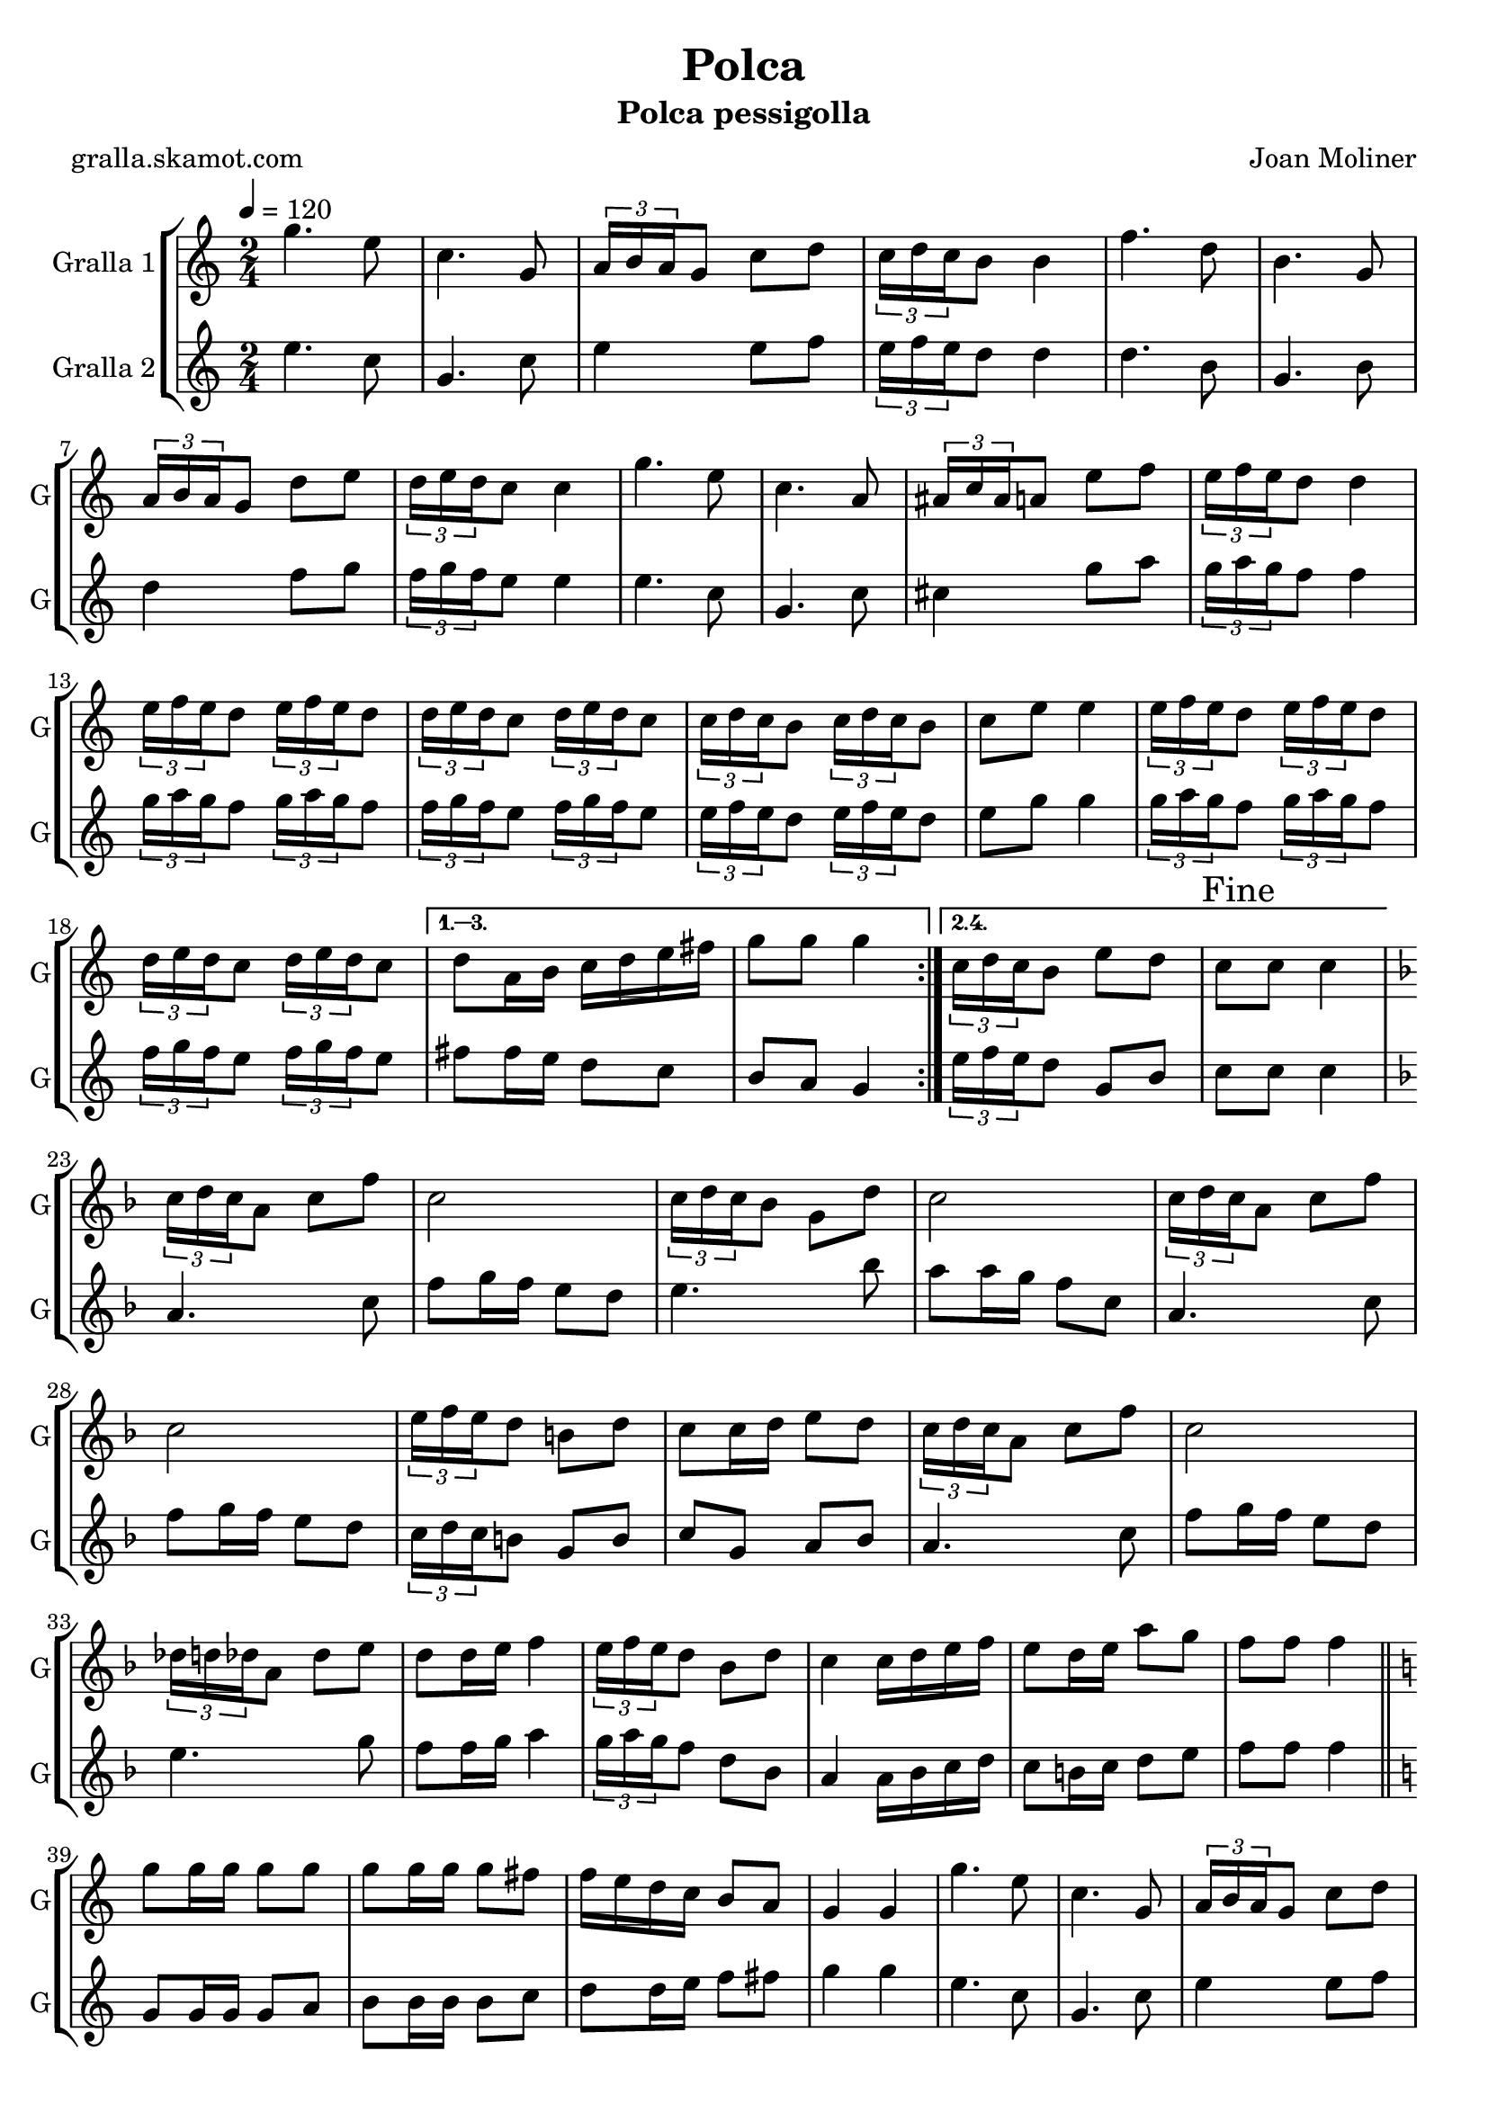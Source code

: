 \version "2.16.2"

\header {
  dedication=""
  title="Polca"
  subtitle="Polca pessigolla"
  subsubtitle=""
  poet="gralla.skamot.com"
  meter=""
  piece=""
  composer="Joan Moliner"
  arranger=""
  opus=""
  instrument=""
  copyright=""
  tagline=""
}

liniaroAa =
\relative g''
{
  \tempo 4=120
  \clef treble
  \key c \major
  \time 2/4
  \repeat volta 4 { g4. e8  |
  c4. g8  |
  \times 2/3 { a16 b a } g8 c d  |
  \times 2/3 { c16 d c } b8 b4  |
  %05
  f'4. d8  |
  b4. g8  |
  \times 2/3 { a16 b a } g8 d' e  |
  \times 2/3 { d16 e d } c8 c4  |
  g'4. e8  |
  %10
  c4. a8  |
  \times 2/3 { ais16 c ais } a8 e' f  |
  \times 2/3 { e16 f e } d8 d4  |
  \times 2/3 { e16 f e } d8 \times 2/3 { e16 f e } d8  |
  \times 2/3 { d16 e d } c8 \times 2/3 { d16 e d } c8  |
  %15
  \times 2/3 { c16 d c } b8 \times 2/3 { c16 d c } b8  |
  c8 e e4  |
  \times 2/3 { e16 f e } d8 \times 2/3 { e16 f e } d8  |
  \times 2/3 { d16 e d } c8 \times 2/3 { d16 e d } c8 }
  \alternative { { d8 a16 b c d e fis  |
  %20
  g8 g g4 }
  { \times 2/3 { c,16 d c } b8 e d  |
  \mark "Fine" c8 c c4 } }
  \key f \major   \times 2/3 { c16 d c } a8 c f  |
  c2  |
  %25
  \times 2/3 { c16 d c } bes8 g d'  |
  c2  |
  \times 2/3 { c16 d c } a8 c f  |
  c2  |
  \times 2/3 { e16 f e } d8 b d  |
  %30
  c8 c16 d e8 d  |
  \times 2/3 { c16 d c } a8 c f  |
  c2  |
  \times 2/3 { des16 d des } a8 des e  |
  d8 d16 e f4  |
  %35
  \times 2/3 { e16 f e } d8 bes d  |
  c4 c16 d e f  |
  e8 d16 e a8 g  |
  f8 f f4  \bar "||"
  \key c \major   g8 g16 g g8 g  |
  %40
  g8 g16 g g8 fis  |
  f16 e d c b8 a  |
  g4 g  |
  g'4. e8  |
  c4. g8  |
  %45
  \times 2/3 { a16 b a } g8 c d  |
  \times 2/3 { c16 d c } b8 b4  |
  f'4. d8  |
  b4. g8  |
  \times 2/3 { a16 b a } g8 d' e  |
  %50
  \times 2/3 { d16 e d } c8 c4  |
  g'4. e8  |
  c4. a8  |
  \times 2/3 { ais16 c ais } a8 e' f  |
  \times 2/3 { e16 f e } d8 d4  |
  %55
  \times 2/3 { e16 f e } d8 \times 2/3 { e16 f e } d8  |
  \times 2/3 { d16 e d } c8 \times 2/3 { d16 e d } c8  |
  \times 2/3 { c16 d c } b8 \times 2/3 { c16 d c } b8  |
  c8 e e4  |
  \times 2/3 { e16 f e } d8 \times 2/3 { e16 f e } d8  |
  %60
  \times 2/3 { d16 e d } c8 \times 2/3 { d16 e d } c8  |
  d8 a16 b c d e fis  |
  \mark "D.C. al Fine" g8 g g4  \bar "|."
}

liniaroAb =
\relative e''
{
  \tempo 4=120
  \clef treble
  \key c \major
  \time 2/4
  \repeat volta 2 { e4. c8  |
  g4. c8  |
  e4 e8 f  |
  \times 2/3 { e16 f e } d8 d4  |
  %05
  d4. b8  |
  g4. b8  |
  d4 f8 g  |
  \times 2/3 { f16 g f } e8 e4  |
  e4. c8  |
  %10
  g4. c8  |
  cis4 g'8 a  |
  \times 2/3 { g16 a g } f8 f4  |
  \times 2/3 { g16 a g } f8 \times 2/3 { g16 a g } f8  |
  \times 2/3 { f16 g f } e8 \times 2/3 { f16 g f } e8  |
  %15
  \times 2/3 { e16 f e } d8 \times 2/3 { e16 f e } d8  |
  e8 g g4  |
  \times 2/3 { g16 a g } f8 \times 2/3 { g16 a g } f8  |
  \times 2/3 { f16 g f } e8 \times 2/3 { f16 g f } e8 }
  \alternative { { fis8 fis16 e d8 c  |
  %20
  b8 a g4 }
  { \times 2/3 { e'16 f e } d8 g, b  |
  c8 c c4 } }
  \key f \major   a4. c8  |
  f8 g16 f e8 d  |
  %25
  e4. bes'8  |
  a8 a16 g f8 c  |
  a4. c8  |
  f8 g16 f e8 d  |
  \times 2/3 { c16 d c } b8 g b  |
  %30
  c8 g a bes  |
  a4. c8  |
  f8 g16 f e8 d  |
  e4. g8  |
  f8 f16 g a4  |
  %35
  \times 2/3 { g16 a g } f8 d bes  |
  a4 a16 bes c d  |
  c8 b16 c d8 e  |
  f8 f f4  \bar "||"
  \key c \major   g,8 g16 g g8 a  |
  %40
  b8 b16 b b8 c  |
  d8 d16 e f8 fis  |
  g4 g  |
  e4. c8  |
  g4. c8  |
  %45
  e4 e8 f  |
  \times 2/3 { e16 f e } d8 d4  |
  d4. b8  |
  g4. b8  |
  d4 f8 g  |
  %50
  \times 2/3 { f16 g f } e8 e4  |
  e4. c8  |
  g4. c8  |
  cis4 g'8 a  |
  \times 2/3 { g16 a g } f8 f4  |
  %55
  \times 2/3 { g16 a g } f8 \times 2/3 { g16 a g } f8  |
  \times 2/3 { f16 g f } e8 \times 2/3 { f16 g f } e8  |
  \times 2/3 { e16 f e } d8 \times 2/3 { e16 f e } d8  |
  e8 g g4  |
  \times 2/3 { g16 a g } f8 \times 2/3 { g16 a g } f8  |
  %60
  \times 2/3 { f16 g f } e8 \times 2/3 { f16 g f } e8  |
  fis8 fis16 e d8 c  |
  b8 a g4  \bar "|."
}

\bookpart {
  \score {
    \new StaffGroup {
      \override Score.RehearsalMark.self-alignment-X = #LEFT
      <<
        \new Staff \with {instrumentName = #"Gralla 1" shortInstrumentName = #"G"} \liniaroAa
        \new Staff \with {instrumentName = #"Gralla 2" shortInstrumentName = #"G"} \liniaroAb
      >>
    }
    \layout {}
  }
  \score { \unfoldRepeats
    \new StaffGroup {
      \override Score.RehearsalMark.self-alignment-X = #LEFT
      <<
        \new Staff \with {instrumentName = #"Gralla 1" shortInstrumentName = #"G"} \liniaroAa
        \new Staff \with {instrumentName = #"Gralla 2" shortInstrumentName = #"G"} \liniaroAb
      >>
    }
    \midi {
      \set Staff.midiInstrument = "oboe"
      \set DrumStaff.midiInstrument = "drums"
    }
  }
}

\bookpart {
  \header {instrument="Gralla 1"}
  \score {
    \new StaffGroup {
      \override Score.RehearsalMark.self-alignment-X = #LEFT
      <<
        \new Staff \liniaroAa
      >>
    }
    \layout {}
  }
  \score { \unfoldRepeats
    \new StaffGroup {
      \override Score.RehearsalMark.self-alignment-X = #LEFT
      <<
        \new Staff \liniaroAa
      >>
    }
    \midi {
      \set Staff.midiInstrument = "oboe"
      \set DrumStaff.midiInstrument = "drums"
    }
  }
}

\bookpart {
  \header {instrument="Gralla 2"}
  \score {
    \new StaffGroup {
      \override Score.RehearsalMark.self-alignment-X = #LEFT
      <<
        \new Staff \liniaroAb
      >>
    }
    \layout {}
  }
  \score { \unfoldRepeats
    \new StaffGroup {
      \override Score.RehearsalMark.self-alignment-X = #LEFT
      <<
        \new Staff \liniaroAb
      >>
    }
    \midi {
      \set Staff.midiInstrument = "oboe"
      \set DrumStaff.midiInstrument = "drums"
    }
  }
}

